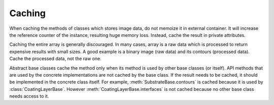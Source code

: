 =======
Caching
=======

When caching the methods of classes which stores image data, do not memoize it in external container.
It will increase the reference counter of the instance, resulting huge memory loss.
Instead, cache the result in private attributes.

Caching the entire array is generally discouraged.
In many cases, array is a raw data which is processed to return expensive results with small sizes.
A good example is a binary image (raw data) and its contours (processed data).
Cache the processed data, not the raw one.

Abstract base classes cache the method only when its method is used by other base classes (or itself).
API methods that are used by the concrete implementations are not cached by the base class.
If the result needs to be cached, it should be implemented in the concrete class itself.
For example, :meth:`SubstrateBase.contours` is cached because it is used by :class:`CoatingLayerBase`.
However :meth:`CoatingLayerBase.interfaces` is not cached because no other base class needs access to it.
